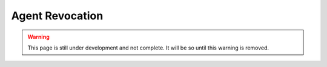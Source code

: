 Agent Revocation
================

.. warning::
    This page is still under development and not complete. It will be so until
    this warning is removed.
